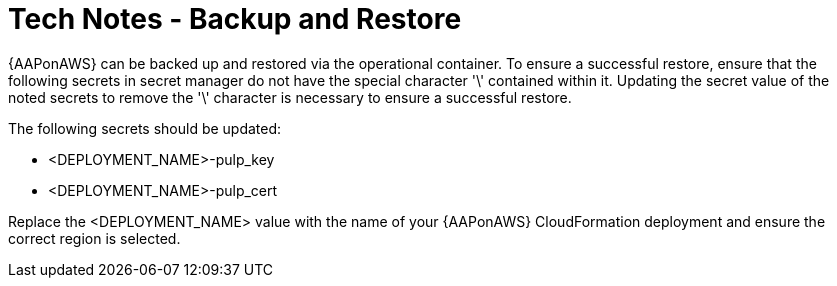 [id="tech-note-aws-backupandrestore"]

= Tech Notes - Backup and Restore

{AAPonAWS} can be backed up and restored via the operational container. To ensure a successful restore, ensure that the following secrets in secret manager do not have the special character '\' contained within it. Updating the secret value of the noted secrets to remove the '\' character is necessary to ensure a successful restore.

The following secrets should be updated:

* <DEPLOYMENT_NAME>-pulp_key
* <DEPLOYMENT_NAME>-pulp_cert

Replace the <DEPLOYMENT_NAME> value with the name of your {AAPonAWS} CloudFormation deployment and ensure the correct region is selected.
